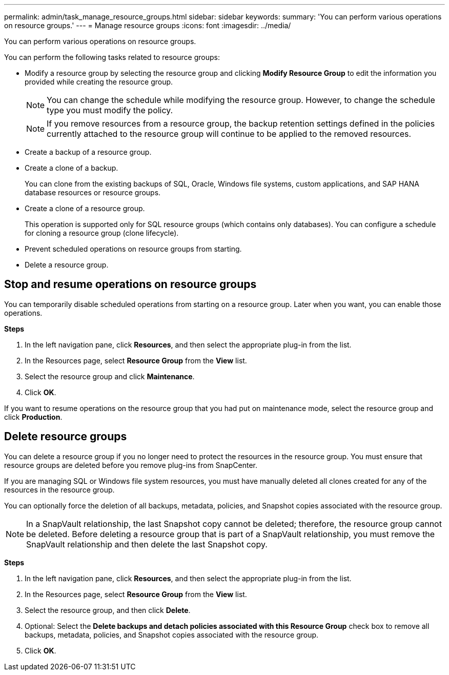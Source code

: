 ---
permalink: admin/task_manage_resource_groups.html
sidebar: sidebar
keywords:
summary: 'You can perform various operations on resource groups.'
---
= Manage resource groups
:icons: font
:imagesdir: ../media/

[.lead]
You can perform various operations on resource groups.

You can perform the following tasks related to resource groups:

* Modify a resource group by selecting the resource group and clicking *Modify Resource Group* to edit the information you provided while creating the resource group.
+
NOTE: You can change the schedule while modifying the resource group. However, to change the schedule type you must modify the policy.
+
NOTE: If you remove resources from a resource group, the backup retention settings defined in the policies currently attached to the resource group will continue to be applied to the removed resources.

* Create a backup of a resource group.
* Create a clone of a backup.
+
You can clone from the existing backups of SQL, Oracle, Windows file systems, custom applications, and SAP HANA database resources or resource groups.

* Create a clone of a resource group.
+
This operation is supported only for SQL resource groups (which contains only databases). You can configure a schedule for cloning a resource group (clone lifecycle).

* Prevent scheduled operations on resource groups from starting.
* Delete a resource group.

== Stop and resume operations on resource groups

You can temporarily disable scheduled operations from starting on a resource group. Later when you want, you can enable those operations.

*Steps*

. In the left navigation pane, click *Resources*, and then select the appropriate plug-in from the list.
. In the Resources page, select *Resource Group* from the *View* list.
. Select the resource group and click *Maintenance*.
. Click *OK*.

If you want to resume operations on the resource group that you had put on maintenance mode, select the resource group and click *Production*.

== Delete resource groups

You can delete a resource group if you no longer need to protect the resources in the resource group. You must ensure that resource groups are deleted before you remove plug-ins from SnapCenter.

If you are managing SQL or Windows file system resources, you must have manually deleted all clones created for any of the resources in the resource group.

You can optionally force the deletion of all backups, metadata, policies, and Snapshot copies associated with the resource group.

NOTE: In a SnapVault relationship, the last Snapshot copy cannot be deleted; therefore, the resource group cannot be deleted. Before deleting a resource group that is part of a SnapVault relationship, you must remove the SnapVault relationship and then delete the last Snapshot copy.

*Steps*

. In the left navigation pane, click *Resources*, and then select the appropriate plug-in from the list.
. In the Resources page, select *Resource Group* from the *View* list.
. Select the resource group, and then click *Delete*.
. Optional: Select the *Delete backups and detach policies associated with this Resource Group* check box to remove all backups, metadata, policies, and Snapshot copies associated with the resource group.
. Click *OK*.
